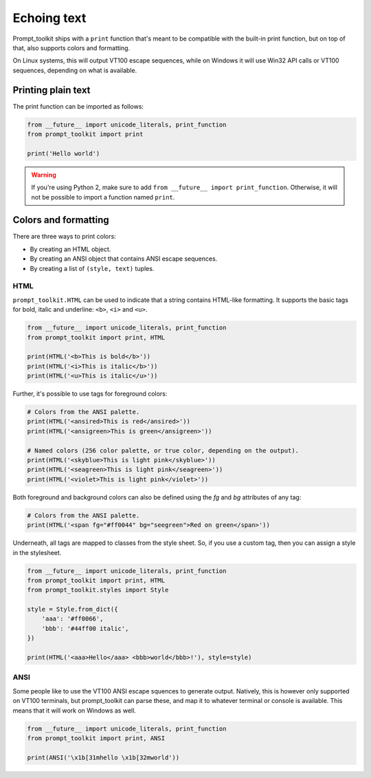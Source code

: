 .. _printing_text:

Echoing text
============

Prompt_toolkit ships with a ``print`` function that's meant to be compatible
with the built-in print function, but on top of that, also supports colors and
formatting.

On Linux systems, this will output VT100 escape sequences, while on Windows it
will use Win32 API calls or VT100 sequences, depending on what is available.


Printing plain text
-------------------

The print function can be imported as follows:

.. code:: python

    from __future__ import unicode_literals, print_function
    from prompt_toolkit import print

    print('Hello world')

.. warning::

    If you're using Python 2, make sure to add ``from __future__ import
    print_function``. Otherwise, it will not be possible to import a function
    named ``print``.


Colors and formatting
---------------------

There are three ways to print colors:

- By creating an HTML object.
- By creating an ANSI object that contains ANSI escape sequences.
- By creating a list of ``(style, text)`` tuples.


HTML
^^^^

``prompt_toolkit.HTML`` can be used to indicate that a string contains
HTML-like formatting. It supports the basic tags for bold, italic and
underline: ``<b>``, ``<i>`` and ``<u>``.

.. code:: python

    from __future__ import unicode_literals, print_function
    from prompt_toolkit import print, HTML

    print(HTML('<b>This is bold</b>'))
    print(HTML('<i>This is italic</b>'))
    print(HTML('<u>This is italic</u>'))

Further, it's possible to use tags for foreground colors:

.. code:: python

    # Colors from the ANSI palette.
    print(HTML('<ansired>This is red</ansired>'))
    print(HTML('<ansigreen>This is green</ansigreen>'))

    # Named colors (256 color palette, or true color, depending on the output).
    print(HTML('<skyblue>This is light pink</skyblue>'))
    print(HTML('<seagreen>This is light pink</seagreen>'))
    print(HTML('<violet>This is light pink</violet>'))

Both foreground and background colors can also be defined using the `fg` and
`bg` attributes of any tag:

.. code:: python

    # Colors from the ANSI palette.
    print(HTML('<span fg="#ff0044" bg="seegreen">Red on green</span>'))


Underneath, all tags are mapped to classes from the style sheet. So, if you use
a custom tag, then you can assign a style in the stylesheet.

.. code:: python

    from __future__ import unicode_literals, print_function
    from prompt_toolkit import print, HTML
    from prompt_toolkit.styles import Style

    style = Style.from_dict({
        'aaa': '#ff0066',
        'bbb': '#44ff00 italic',
    })

    print(HTML('<aaa>Hello</aaa> <bbb>world</bbb>!'), style=style)


ANSI
^^^^

Some people like to use the VT100 ANSI escape squences to generate output.
Natively, this is however only supported on VT100 terminals, but prompt_toolkit
can parse these, and map it to whatever terminal or console is available. This
means that it will work on Windows as well.

.. code:: python

    from __future__ import unicode_literals, print_function
    from prompt_toolkit import print, ANSI

    print(ANSI('\x1b[31mhello \x1b[32mworld'))
